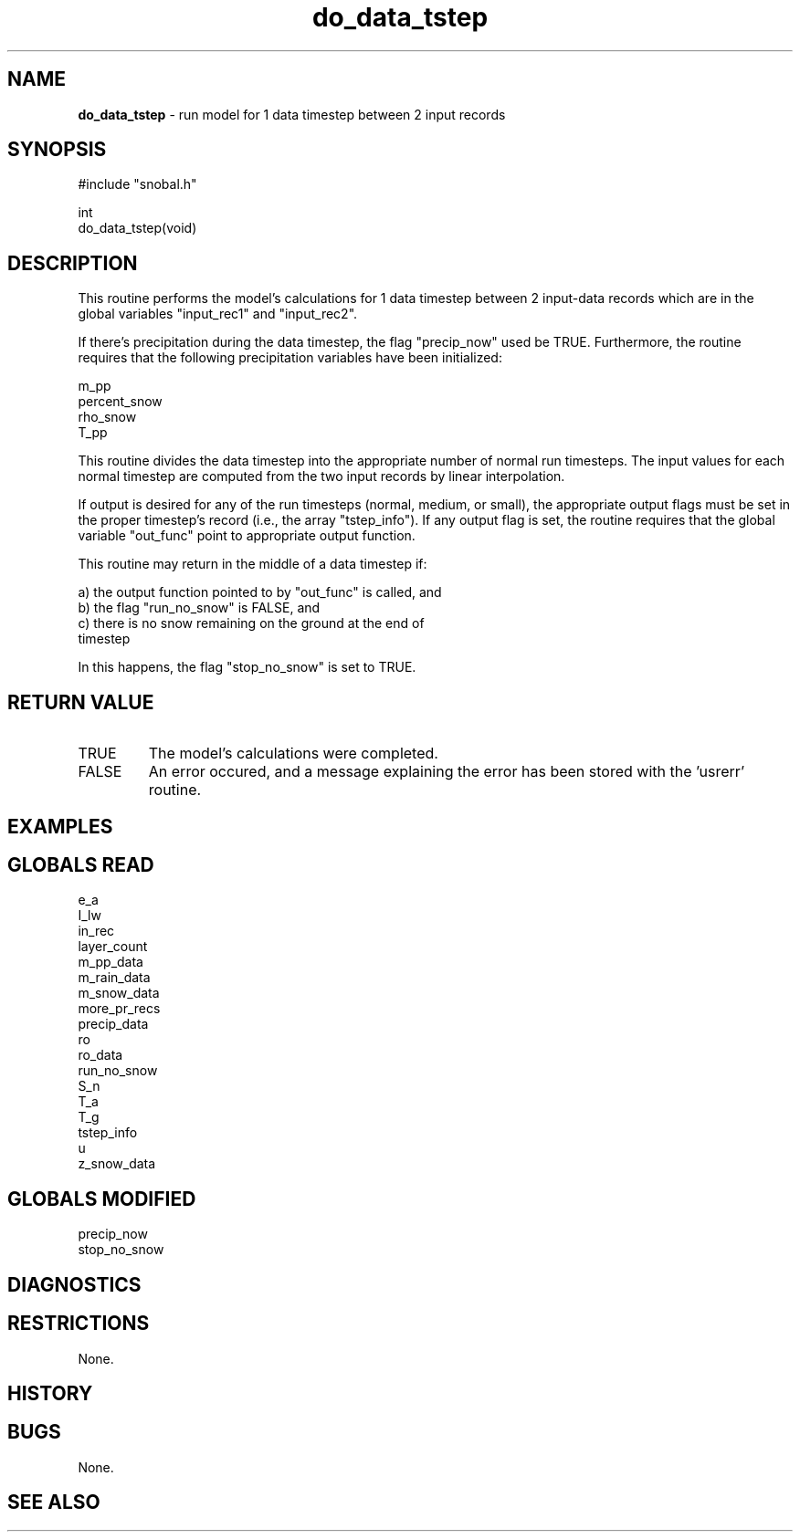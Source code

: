 .TH "do_data_tstep" "3" "5 November 2015" "IPW v2" "IPW Library Functions"
.SH NAME
.PP
\fBdo_data_tstep\fP - run model for 1 data timestep between 2 input records
.SH SYNOPSIS
.sp
.nf
.ft CR
#include "snobal.h"

int
do_data_tstep(void)

.ft R
.fi
.SH DESCRIPTION
.PP
This routine performs the model's calculations for 1 data timestep
between 2 input-data records which are in the global variables
"input_rec1" and "input_rec2".
.PP
If there's precipitation during the data timestep, the flag
"precip_now" used be TRUE.  Furthermore, the routine requires
that the following precipitation variables have been initialized:
.sp
.nf
.ft CR
     m_pp
     percent_snow
     rho_snow
     T_pp
.ft R
.fi
.PP
This routine divides the data timestep into the appropriate number
of normal run timesteps.  The input values for each normal timestep
are computed from the two input records by linear interpolation.
.PP
If output is desired for any of the run timesteps (normal, medium,
or small), the appropriate output flags must be set in the proper
timestep's record (i.e., the array "tstep_info").  If any output
flag is set, the routine requires that the global variable "out_func"
point to appropriate output function.
.PP
This routine may return in the middle of a data timestep if:
.sp
.nf
.ft CR
     a)  the output function pointed to by "out_func" is called, and
     b)  the flag "run_no_snow" is FALSE, and
     c)  there is no snow remaining on the ground at the end of
         timestep
.ft R
.fi
.PP
In this happens, the flag "stop_no_snow" is set to TRUE.
.SH RETURN VALUE
.TP
TRUE
The model's calculations were completed.
.TP
FALSE
An error occured, and a message explaining the error has
been stored with the 'usrerr' routine.
.SH EXAMPLES
.SH GLOBALS READ
.sp
.nf
.ft CR
     e_a
     I_lw
     in_rec
     layer_count
     m_pp_data
     m_rain_data
     m_snow_data
     more_pr_recs
     precip_data
     ro
     ro_data
     run_no_snow
     S_n
     T_a
     T_g
     tstep_info
     u
     z_snow_data
.ft R
.fi
.SH GLOBALS MODIFIED
.sp
.nf
.ft CR
     precip_now
     stop_no_snow
.ft R
.fi
.SH DIAGNOSTICS
.SH RESTRICTIONS
.PP
None.
.SH HISTORY
.SH BUGS
.PP
None.
.SH SEE ALSO
